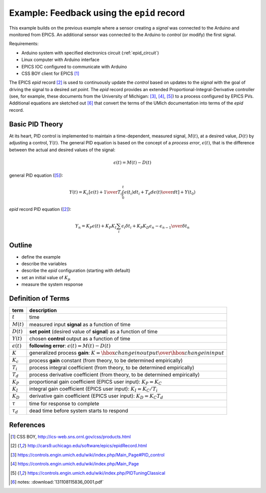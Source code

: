 .. $Id$

.. index:: example; EPICS epid record

.. _epid_example:

===========================================
Example: Feedback using the ``epid`` record
===========================================

.. note: this page is under construction

.. index:: EPICS

This example builds on the previous example where a sensor 
creating a *signal* was connected to the Arduino and monitored 
from EPICS.  An additional sensor was connected to the Arduino to 
*control* (or modify) the first signal.

Requirements:

* Arduino system with specified electronics circuit (:ref:`epid_circuit`)
* Linux computer with Arduino interface
* EPICS IOC configured to communicate with Arduino
* CSS BOY client for EPICS [#]_

The EPICS *epid* record [#epid]_ is used to continuously update the 
*control* based on updates to the *signal* with the goal of 
driving the signal to a desired *set point*.  The *epid* record 
provides an extended Proportional-Integral-Derivative controller 
(see, for example, these documents from the University of 
Michigan: [#]_, [#]_, [#UMich]_) to a process configured by EPICS PVs. 
Additional equations are sketched out [#]_ that convert the terms 
of the UMich documentation into terms of the *epid* record.

.. index:: PID theory

Basic PID Theory
================

.. index:: process error

At its heart, PID control is implemented to maintain a time-dependent, 
measured signal, :math:`M(t)`, at a desired value, :math:`D(t)` 
by adjusting a control, :math:`Y(t)`.  The general PID equation is based
on the concept of a *process error*, :math:`\epsilon(t)`, that is the 
difference between the actual and desired values of the signal:

.. math::

   \epsilon(t) = M(t) - D(t)

general PID equation ([#UMich]_):

.. math::

  Y(t) = K_c \left[ { \epsilon(t) + {1 \over T_i}\int_0^t \epsilon(t_i)d{t_i} + T_d {d\epsilon(t) \over dt} } \right] + Y(t_0)

*epid* record PID equation ([#epid]_):

.. math::

  Y_n = K_P \epsilon(t) + K_P K_I \sum_i {\epsilon_i \delta t_i} + K_P K_D {\epsilon_n - \epsilon_{n-1} \over \delta t_n}

Outline
=======

* define the example
* describe the variables
* describe the *epid* configuration (starting with default)
* set an initial value of :math:`K_p`
* measure the system response

Definition of Terms
===================

====================== =================================================================
term                   description
====================== =================================================================
:math:`t`              time
:math:`M(t)`           measured input **signal** as a function of time
:math:`D(t)`           **set point** (desired value of **signal**) as a function of time
:math:`Y(t)`           chosen **control** output as a function of time
:math:`\epsilon(t)`    **following error**: :math:`\epsilon(t) = M(t) - D(t)`
:math:`K`              generalized process **gain**:  :math:`K = {\hbox{change in output} \over \hbox{change in input}}`
:math:`K_c`            process **gain** constant (from theory, to be determined empirically)
:math:`T_i`            process integral coefficient (from theory, to be determined empirically)
:math:`T_d`            process derivative coefficient (from theory, to be determined empirically)
:math:`K_P`            proportional gain coefficient (EPICS user input):  :math:`K_P = K_C`
:math:`K_I`            integral gain coefficient (EPICS user input):  :math:`K_I = {K_C / T_i}`
:math:`K_D`            derivative gain coefficient (EPICS user input):  :math:`K_D = K_C T_d`
:math:`\tau`           time for response to complete
:math:`\tau_d`         dead time before system starts to respond
====================== =================================================================


References
==========

.. [#] CSS BOY, http://ics-web.sns.ornl.gov/css/products.html
.. [#epid] http://cars9.uchicago.edu/software/epics/epidRecord.html
.. [#] https://controls.engin.umich.edu/wiki/index.php/Main_Page#PID_control
.. [#] https://controls.engin.umich.edu/wiki/index.php/Main_Page
.. [#UMich] https://controls.engin.umich.edu/wiki/index.php/PIDTuningClassical 
.. [#] notes: :download:`131108115836_0001.pdf`
